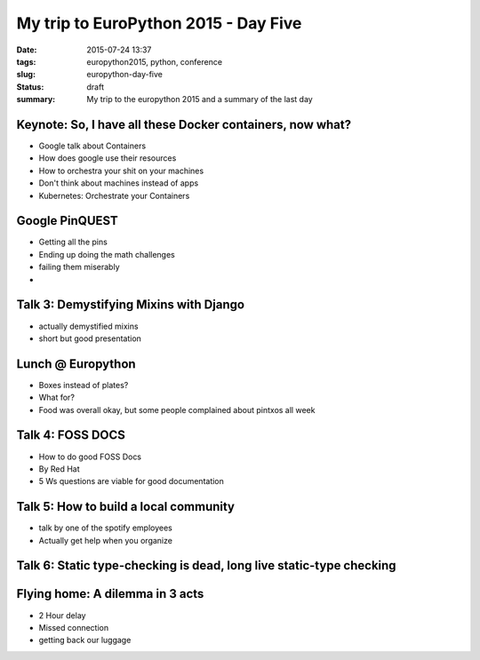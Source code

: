 My trip to EuroPython 2015 - Day Five
#####################################

:date: 2015-07-24 13:37
:tags: europython2015, python, conference
:slug: europython-day-five
:status: draft
:summary: My trip to the europython 2015 and a summary of the last day

Keynote: So, I have all these Docker containers, now what?
==========================================================
- Google talk about Containers
- How does google use their resources
- How to orchestra your shit on your machines
- Don't think about machines instead of apps
- Kubernetes: Orchestrate your Containers

Google PinQUEST
===============
- Getting all the pins
- Ending up doing the math challenges
- failing them miserably
-

Talk 3: Demystifying Mixins with Django
=======================================
- actually demystified mixins
- short but good presentation

Lunch @ Europython
==================
- Boxes instead of plates?
- What for?
- Food was overall okay, but some people complained about pintxos all week

Talk 4: FOSS DOCS
=================
- How to do good FOSS Docs
- By Red Hat
- 5 Ws questions are viable for good documentation

Talk 5: How to build a local community
======================================
- talk by one of the spotify employees
- Actually get help when you organize

Talk 6: Static type-checking is dead, long live static-type checking
====================================================================

Flying home: A dilemma in 3 acts
================================
- 2 Hour delay
- Missed connection
- getting back our luggage
